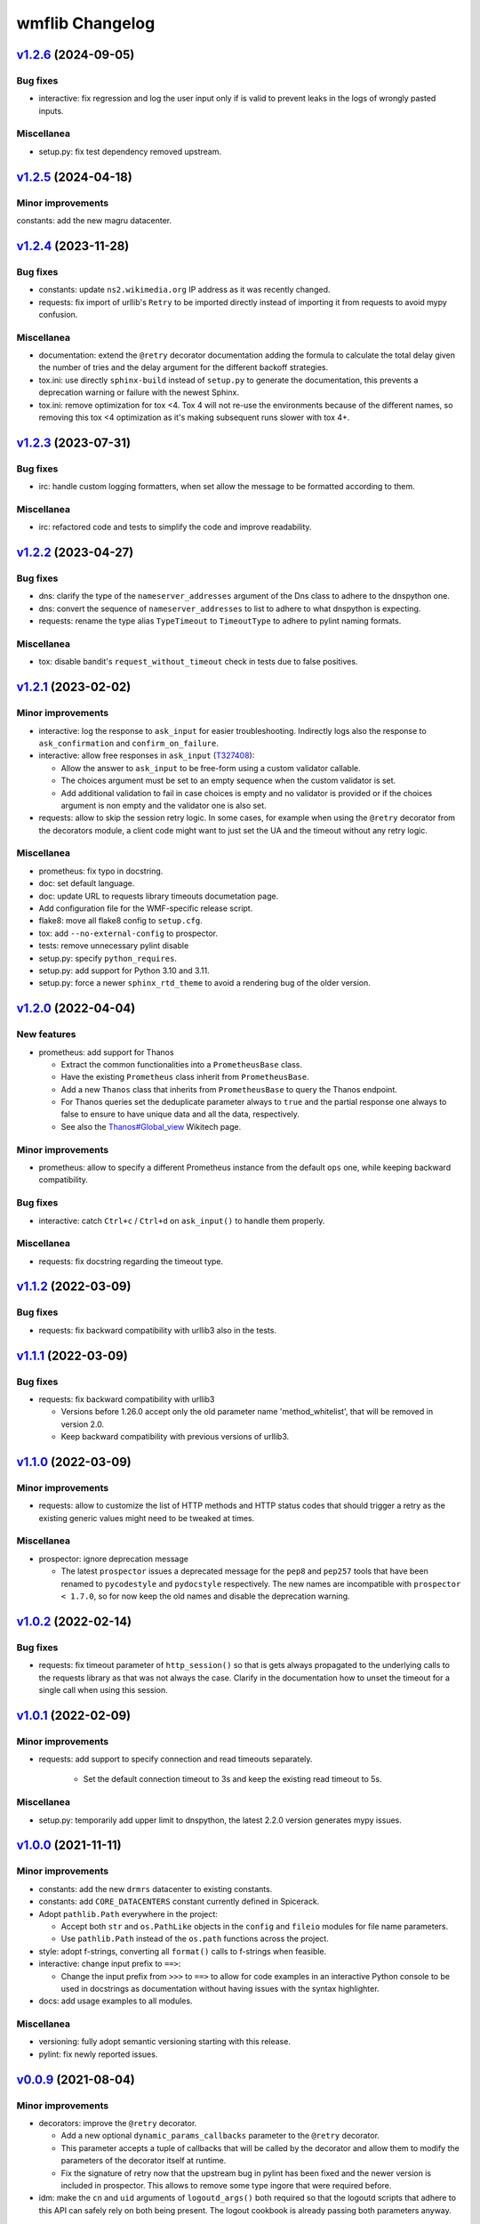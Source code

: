 wmflib Changelog
----------------

`v1.2.6`_ (2024-09-05)
^^^^^^^^^^^^^^^^^^^^^^

Bug fixes
"""""""""

* interactive: fix regression and log the user input only if is valid to prevent leaks in the logs of wrongly pasted
  inputs.

Miscellanea
"""""""""""

* setup.py: fix test dependency removed upstream.

`v1.2.5`_ (2024-04-18)
^^^^^^^^^^^^^^^^^^^^^^

Minor improvements
""""""""""""""""""

constants: add the new magru datacenter.

`v1.2.4`_ (2023-11-28)
^^^^^^^^^^^^^^^^^^^^^^

Bug fixes
"""""""""

* constants: update ``ns2.wikimedia.org`` IP address as it was recently changed.
* requests: fix import of urllib's ``Retry`` to be imported directly instead of importing it from requests to avoid
  mypy confusion.

Miscellanea
"""""""""""

* documentation: extend the ``@retry`` decorator documentation adding the formula to calculate the total delay given
  the number of tries and the delay argument for the different backoff strategies.
* tox.ini: use directly ``sphinx-build`` instead of ``setup.py`` to generate the documentation, this prevents a
  deprecation warning or failure with the newest Sphinx.
* tox.ini: remove optimization for tox <4. Tox 4 will not re-use the environments because of the different names,
  so removing this tox <4 optimization as it's making subsequent runs slower with tox 4+.

`v1.2.3`_ (2023-07-31)
^^^^^^^^^^^^^^^^^^^^^^

Bug fixes
"""""""""

* irc: handle custom logging formatters, when set allow the message to be formatted according to them.

Miscellanea
"""""""""""

* irc: refactored code and tests to simplify the code and improve readability.

`v1.2.2`_ (2023-04-27)
^^^^^^^^^^^^^^^^^^^^^^

Bug fixes
"""""""""

* dns: clarify the type of the ``nameserver_addresses`` argument of the Dns class to adhere to the dnspython one.
* dns: convert the sequence of ``nameserver_addresses`` to list to adhere to what dnspython is expecting.
* requests: rename the type alias ``TypeTimeout`` to ``TimeoutType`` to adhere to pylint naming formats.

Miscellanea
"""""""""""

* tox: disable bandit's ``request_without_timeout`` check in tests due to false positives.

`v1.2.1`_ (2023-02-02)
^^^^^^^^^^^^^^^^^^^^^^

Minor improvements
""""""""""""""""""

* interactive: log the response to ``ask_input`` for easier troubleshooting. Indirectly logs also the response to
  ``ask_confirmation`` and ``confirm_on_failure``.
* interactive: allow free responses in ``ask_input`` (`T327408`_):

  * Allow the answer to ``ask_input`` to be free-form using a custom validator callable.
  * The choices argument must be set to an empty sequence when the custom validator is set.
  * Add additional validation to fail in case choices is empty and no validator is provided or if the choices argument
    is non empty and the validator one is also set.

* requests: allow to skip the session retry logic. In some cases, for example when using the ``@retry`` decorator from
  the decorators module, a client code might want to just set the UA and the timeout without any retry logic.

Miscellanea
"""""""""""

* prometheus: fix typo in docstring.
* doc: set default language.
* doc: update URL to requests library timeouts documetation page.
* Add configuration file for the WMF-specific release script.
* flake8: move all flake8 config to ``setup.cfg``.
* tox: add ``--no-external-config`` to prospector.
* tests: remove unnecessary pylint disable
* setup.py: specify ``python_requires``.
* setup.py: add support for Python 3.10 and 3.11.
* setup.py: force a newer ``sphinx_rtd_theme`` to avoid a rendering bug of the older version.

`v1.2.0`_ (2022-04-04)
^^^^^^^^^^^^^^^^^^^^^^

New features
""""""""""""

* prometheus: add support for Thanos

  * Extract the common functionalities into a ``PrometheusBase`` class.
  * Have the existing ``Prometheus`` class inherit from ``PrometheusBase``.
  * Add a new ``Thanos`` class that inherits from ``PrometheusBase`` to query the Thanos endpoint.
  * For Thanos queries set the deduplicate parameter always to ``true`` and the partial response one always to false to
    ensure to have unique data and all the data, respectively.
  * See also the `Thanos#Global_view`_ Wikitech page.

Minor improvements
""""""""""""""""""

* prometheus: allow to specify a different Prometheus instance from the default ``ops`` one, while keeping backward
  compatibility.

Bug fixes
"""""""""

* interactive: catch ``Ctrl+c`` / ``Ctrl+d`` on ``ask_input()`` to handle them properly.

Miscellanea
"""""""""""

* requests: fix docstring regarding the timeout type.

`v1.1.2`_ (2022-03-09)
^^^^^^^^^^^^^^^^^^^^^^

Bug fixes
"""""""""

* requests: fix backward compatibility with urllib3 also in the tests.

`v1.1.1`_ (2022-03-09)
^^^^^^^^^^^^^^^^^^^^^^

Bug fixes
"""""""""

* requests: fix backward compatibility with urllib3

  * Versions before 1.26.0 accept only the old parameter name 'method_whitelist', that will be removed in version 2.0.
  * Keep backward compatibility with previous versions of urllib3.

`v1.1.0`_ (2022-03-09)
^^^^^^^^^^^^^^^^^^^^^^

Minor improvements
""""""""""""""""""

* requests: allow to customize the list of HTTP methods and HTTP status codes that should trigger a retry as the
  existing generic values might need to be tweaked at times.

Miscellanea
"""""""""""

* prospector: ignore deprecation message

  * The latest ``prospector`` issues a deprecated message for the ``pep8`` and ``pep257`` tools that have been renamed
    to ``pycodestyle`` and ``pydocstyle`` respectively. The new names are incompatible with ``prospector < 1.7.0``,
    so for now keep the old names and disable the deprecation warning.

`v1.0.2`_ (2022-02-14)
^^^^^^^^^^^^^^^^^^^^^^

Bug fixes
"""""""""

* requests: fix timeout parameter of ``http_session()`` so that is gets always propagated to the underlying calls to
  the requests library as that was not always the case. Clarify in the documentation how to unset the timeout for a
  single call when using this session.

`v1.0.1`_ (2022-02-09)
^^^^^^^^^^^^^^^^^^^^^^

Minor improvements
""""""""""""""""""

* requests: add support to specify connection and read timeouts separately.

    * Set the default connection timeout to 3s and keep the existing read timeout to 5s.

Miscellanea
"""""""""""

* setup.py: temporarily add upper limit to dnspython, the latest 2.2.0 version generates mypy issues.

`v1.0.0`_ (2021-11-11)
^^^^^^^^^^^^^^^^^^^^^^

Minor improvements
""""""""""""""""""

* constants: add the new ``drmrs`` datacenter to existing constants.
* constants: add ``CORE_DATACENTERS`` constant currently defined in Spicerack.
* Adopt ``pathlib.Path`` everywhere in the project:

  * Accept both ``str`` and ``os.PathLike`` objects in the ``config`` and ``fileio`` modules for file name parameters.
  * Use ``pathlib.Path`` instead of the ``os.path`` functions across the project.

* style: adopt f-strings, converting all ``format()`` calls to f-strings when feasible.

* interactive: change input prefix to ``==>``:

  * Change the input prefix from ``>>>`` to ``==>`` to allow for code examples in an interactive Python console to be
    used in docstrings as documentation without having issues with the syntax highlighter.

* docs: add usage examples to all modules.

Miscellanea
"""""""""""

* versioning: fully adopt semantic versioning starting with this release.
* pylint: fix newly reported issues.

`v0.0.9`_ (2021-08-04)
^^^^^^^^^^^^^^^^^^^^^^

Minor improvements
""""""""""""""""""

* decorators: improve the ``@retry`` decorator.

  * Add a new optional ``dynamic_params_callbacks`` parameter to the ``@retry`` decorator.
  * This parameter accepts a tuple of callbacks that will be called by the decorator and allow them to modify the
    parameters of the decorator itself at runtime.
  * Fix the signature of retry now that the upstream bug in pylint has been fixed and the newer version is included in
    prospector. This allows to remove some type ingore that were required before.

* idm: make the ``cn`` and ``uid`` arguments of ``logoutd_args()`` both required so that the logoutd scripts that
  adhere to this API can safely rely on both being present. The logout cookbook is already passing both parameters
  anyway.

Miscellanea
"""""""""""

* idm: fix typo in docstring.

`v0.0.8`_ (2021-06-23)
^^^^^^^^^^^^^^^^^^^^^^

New features
""""""""""""

* idm: add a new ``idm`` module with support for global logout (`T283242`_):

  * To ensure that all Python logout scripts will have the same set of arguments and to reduce everyone repeating
    the same argparse block, a ``LogoutdBase`` abstract class was added.
  * It features also a ``logoutd_args()`` function that provides the common argparse setup for all the logoutd scripts.
  * See the module's documentation for example usages.

Minor improvements
""""""""""""""""""

* constants: add ``DATACENTER_NUMBERING_PREFIX`` constant to map datacenter names to their numbering prefix used in
  hostnames.

Bug fixes
"""""""""

* interactive: also check term for tmux in ``ensure_shell_is_durable()``.
* tests: fix pip backtracking moving prospector tests to their own virtual environments.

Miscellanea
"""""""""""

* Add official support for Python 3.9
* fileio: uniform quotes used in the file.
* setup.py: add types dependencies for mypy for the dependencies that don't have yet type hints.
* CHANGELOG: fix typo in the v0.0.7 release notes.

`v0.0.7`_ (2021-02-18)
^^^^^^^^^^^^^^^^^^^^^^

New features
""""""""""""

* dns: update DNS to support multiple namservers.

  * This allows cookbooks to configure the Dns with multiple nameservers, for example:

    .. code-block:: python

        dns = Dns(nameserver_addresses=['91.198.174.239', '208.80.153.231'])

    and thus allow users to get authoritative answers whiles also making use of DNS failover to account for any on
    going work on a specific nameserver while the cookbook is running.

    The ``PUBLIC_AUTHDNS`` constant holds the auth server ips, given that they change very infrequently.

* fileio: add new module to manage file I/O operations.

  * Add a ``locked_open()`` context manager to open a file with an exclusive lock to be used like the buil-in
    ``open()``.

Miscellanea
"""""""""""

* tests: cover untested property in the irc module.
* CHANGELOG: fix typo.
* tests: pylint, remove unnecessary disable comments.

`v0.0.6`_ (2021-01-04)
^^^^^^^^^^^^^^^^^^^^^^

Miscellanea
"""""""""""

* doc: improve installation and introduction documentation pages and some modules documentation.
* type hints: mark the package as type hinted so that mypy can recognize its type hints when imported in other
  projects.

`v0.0.5`_ (2020-12-21)
^^^^^^^^^^^^^^^^^^^^^^

New features
""""""""""""
* Port the decorators module from Spicerack (`T257905`_).
* Port the interactive module from Spicerack (`T257905`_).
* Port the prometheus module from Spicerack (`T257905`_).
* Port the IRC logger handler from Spickerack into an irc module (`T257905`_).
* interactive: improve confirmation capabilities

  * Add a ``ask_input()`` generic function to ask the user for input and check that the answer is among a list of
    allowed choices, returning the user's choice.
  * Convert ``ask_confirmation()`` to use the ``ask_input()`` function.
  * Add an ``InputError`` and ``AbortError`` exception classes.
  * Add a ``confirm_on_failure()`` function to run any callable, and on failure ask the user to either retry, skip the
    step or abort the whole execution.

Miscellanea
"""""""""""

* docs: fix link to pywmflib Gerrit project.
* tests: fix deprecated pytest argument.

`v0.0.4`_ (2020-11-02)
^^^^^^^^^^^^^^^^^^^^^^

New features
""""""""""""

* requests: add new requests module that exposes an ``http_session()`` function that instantiate a requests's
  ``Session`` with configurable default timeout, retry logic on some failures as well as setting a well formatted
  User-Agent.

`v0.0.3`_ (2020-10-23)
^^^^^^^^^^^^^^^^^^^^^^

New features
""""""""""""

* Import the action module from Spicerack
* Import the config module from Spicerack
* Import the phabricator module from Spicerack

`v0.0.2`_ (2020-09-22)
^^^^^^^^^^^^^^^^^^^^^^

Miscellanea
"""""""""""

* Remove Spicerack references from docstrings.

`v0.0.1`_ (2020-07-27)
^^^^^^^^^^^^^^^^^^^^^^

New features
""""""""""""

* Initial version of the package.
* Import the dns module and tests from Spicerack.

.. _`Thanos#Global_view`: https://wikitech.wikimedia.org/wiki/Thanos#Global_view

.. _`T257905`: https://phabricator.wikimedia.org/T257905
.. _`T283242`: https://phabricator.wikimedia.org/T283242
.. _`T327408`: https://phabricator.wikimedia.org/T327408

.. _`v0.0.1`: https://github.com/wikimedia/operations-software-pywmflib/releases/tag/v0.0.1
.. _`v0.0.2`: https://github.com/wikimedia/operations-software-pywmflib/releases/tag/v0.0.2
.. _`v0.0.3`: https://github.com/wikimedia/operations-software-pywmflib/releases/tag/v0.0.3
.. _`v0.0.4`: https://github.com/wikimedia/operations-software-pywmflib/releases/tag/v0.0.4
.. _`v0.0.5`: https://github.com/wikimedia/operations-software-pywmflib/releases/tag/v0.0.5
.. _`v0.0.6`: https://github.com/wikimedia/operations-software-pywmflib/releases/tag/v0.0.6
.. _`v0.0.7`: https://github.com/wikimedia/operations-software-pywmflib/releases/tag/v0.0.7
.. _`v0.0.8`: https://github.com/wikimedia/operations-software-pywmflib/releases/tag/v0.0.8
.. _`v0.0.9`: https://github.com/wikimedia/operations-software-pywmflib/releases/tag/v0.0.9
.. _`v1.0.0`: https://github.com/wikimedia/operations-software-pywmflib/releases/tag/v1.0.0
.. _`v1.0.1`: https://github.com/wikimedia/operations-software-pywmflib/releases/tag/v1.0.1
.. _`v1.0.2`: https://github.com/wikimedia/operations-software-pywmflib/releases/tag/v1.0.2
.. _`v1.1.0`: https://github.com/wikimedia/operations-software-pywmflib/releases/tag/v1.1.0
.. _`v1.1.1`: https://github.com/wikimedia/operations-software-pywmflib/releases/tag/v1.1.1
.. _`v1.1.2`: https://github.com/wikimedia/operations-software-pywmflib/releases/tag/v1.1.2
.. _`v1.2.0`: https://github.com/wikimedia/operations-software-pywmflib/releases/tag/v1.2.0
.. _`v1.2.1`: https://github.com/wikimedia/operations-software-pywmflib/releases/tag/v1.2.1
.. _`v1.2.2`: https://github.com/wikimedia/operations-software-pywmflib/releases/tag/v1.2.2
.. _`v1.2.3`: https://github.com/wikimedia/operations-software-pywmflib/releases/tag/v1.2.3
.. _`v1.2.4`: https://github.com/wikimedia/operations-software-pywmflib/releases/tag/v1.2.4
.. _`v1.2.5`: https://github.com/wikimedia/operations-software-pywmflib/releases/tag/v1.2.5
.. _`v1.2.6`: https://github.com/wikimedia/operations-software-pywmflib/releases/tag/v1.2.6
